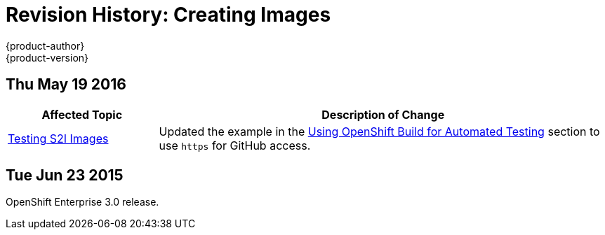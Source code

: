 = Revision History: Creating Images
{product-author}
{product-version}
:data-uri:
:icons:
:experimental:

// do-release: revhist-tables
== Thu May 19 2016

// tag::creating_images_thu_may_19_2016[]
[cols="1,3",options="header"]
|===

|Affected Topic |Description of Change

|link:../creating_images/s2i_testing.html[Testing S2I Images]
|Updated the example in the link:../creating_images/s2i_testing.html#using-openshift-build-for-automated-testing[Using OpenShift Build for Automated Testing] section to use `https` for GitHub access.

|===
// end::creating_images_thu_may_19_2016[]

== Tue Jun 23 2015

OpenShift Enterprise 3.0 release.

